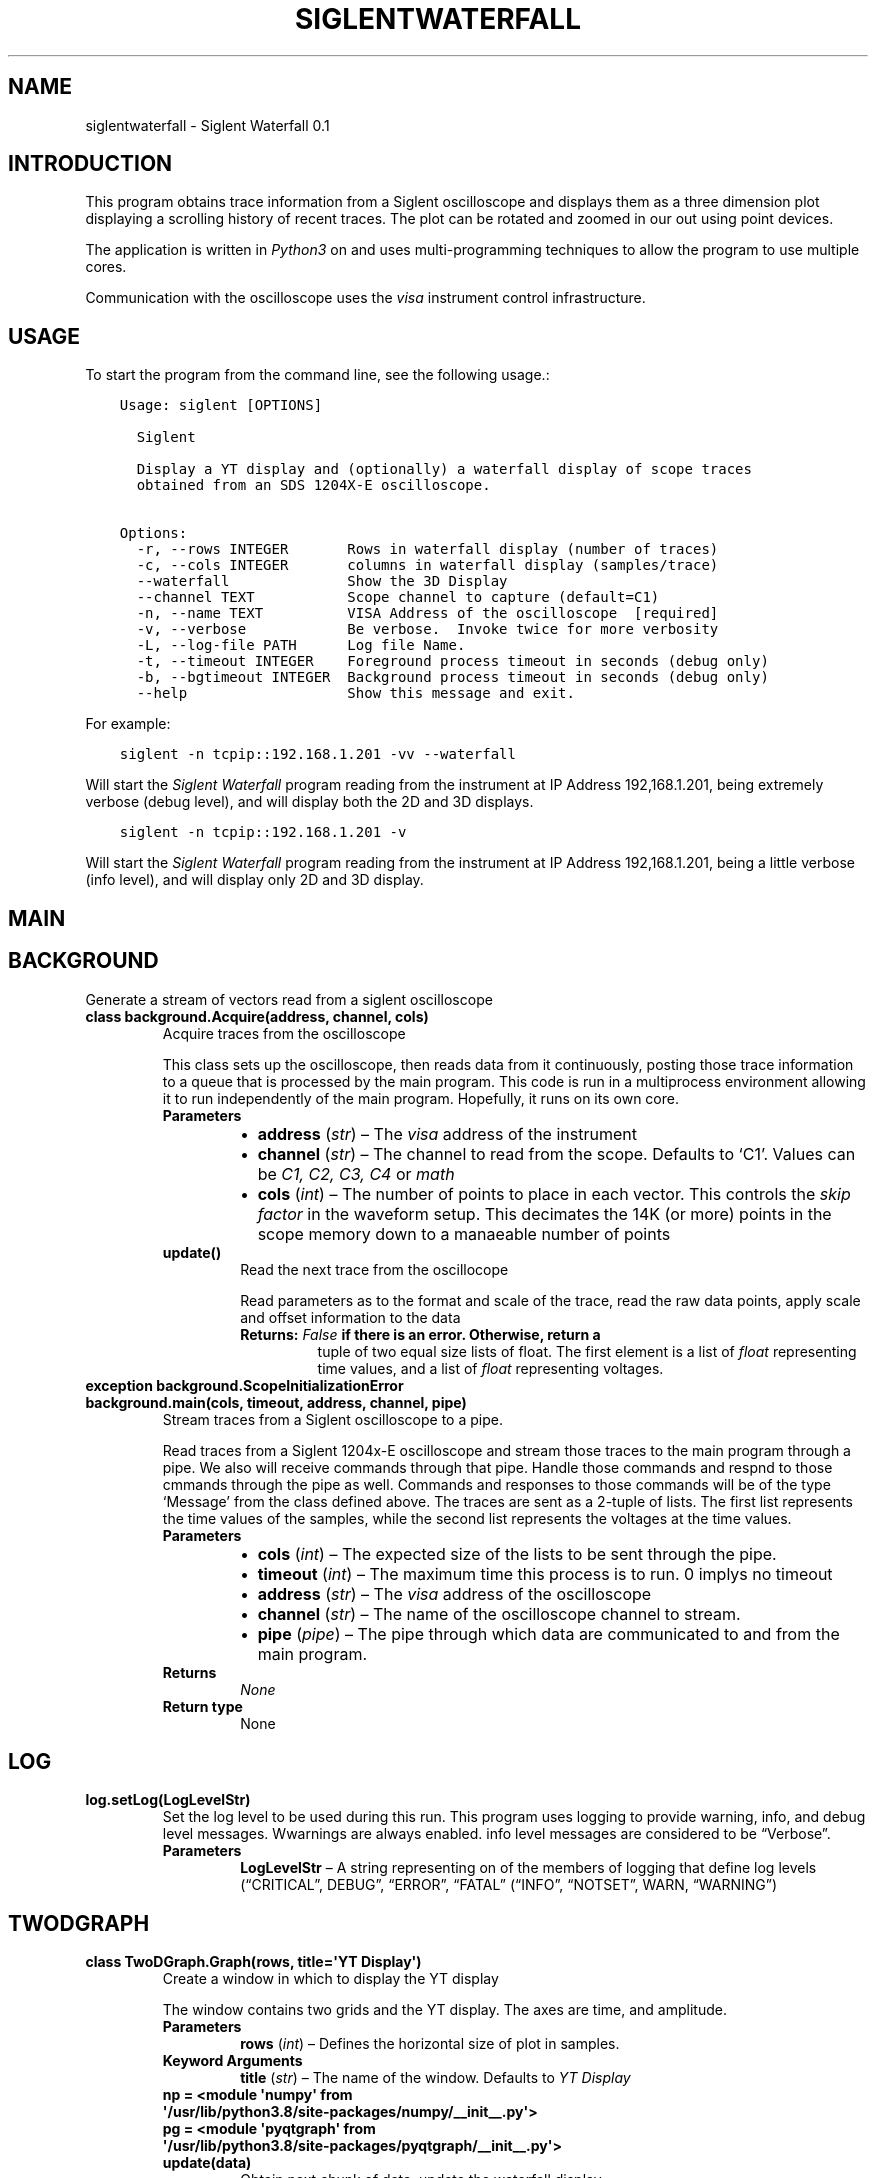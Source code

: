 .\" Man page generated from reStructuredText.
.
.TH "SIGLENTWATERFALL" "1" "Jan 03, 2020" "" "Siglent Waterfall"
.SH NAME
siglentwaterfall \- Siglent Waterfall 0.1
.
.nr rst2man-indent-level 0
.
.de1 rstReportMargin
\\$1 \\n[an-margin]
level \\n[rst2man-indent-level]
level margin: \\n[rst2man-indent\\n[rst2man-indent-level]]
-
\\n[rst2man-indent0]
\\n[rst2man-indent1]
\\n[rst2man-indent2]
..
.de1 INDENT
.\" .rstReportMargin pre:
. RS \\$1
. nr rst2man-indent\\n[rst2man-indent-level] \\n[an-margin]
. nr rst2man-indent-level +1
.\" .rstReportMargin post:
..
.de UNINDENT
. RE
.\" indent \\n[an-margin]
.\" old: \\n[rst2man-indent\\n[rst2man-indent-level]]
.nr rst2man-indent-level -1
.\" new: \\n[rst2man-indent\\n[rst2man-indent-level]]
.in \\n[rst2man-indent\\n[rst2man-indent-level]]u
..
.SH INTRODUCTION
.sp
This program obtains trace information from a Siglent oscilloscope and
displays them as a three dimension plot displaying a scrolling history
of recent traces.  The plot can be rotated and zoomed in our out
using point devices.
.sp
The application is written in \fIPython3\fP on and uses multi\-programming
techniques to allow the program to use multiple cores.
.sp
Communication with the oscilloscope uses the \fIvisa\fP instrument control
infrastructure.
.SH USAGE
.sp
To start the program from the command line, see the following usage.:
.INDENT 0.0
.INDENT 3.5
.sp
.nf
.ft C
Usage: siglent [OPTIONS]

  Siglent

  Display a YT display and (optionally) a waterfall display of scope traces
  obtained from an SDS 1204X\-E oscilloscope.

Options:
  \-r, \-\-rows INTEGER       Rows in waterfall display (number of traces)
  \-c, \-\-cols INTEGER       columns in waterfall display (samples/trace)
  \-\-waterfall              Show the 3D Display
  \-\-channel TEXT           Scope channel to capture (default=C1)
  \-n, \-\-name TEXT          VISA Address of the oscilloscope  [required]
  \-v, \-\-verbose            Be verbose.  Invoke twice for more verbosity
  \-L, \-\-log\-file PATH      Log file Name.
  \-t, \-\-timeout INTEGER    Foreground process timeout in seconds (debug only)
  \-b, \-\-bgtimeout INTEGER  Background process timeout in seconds (debug only)
  \-\-help                   Show this message and exit.
.ft P
.fi
.UNINDENT
.UNINDENT
.sp
For example:
.INDENT 0.0
.INDENT 3.5
.sp
.nf
.ft C
siglent \-n tcpip::192.168.1.201 \-vv \-\-waterfall
.ft P
.fi
.UNINDENT
.UNINDENT
.sp
Will start the \fISiglent Waterfall\fP program reading from the
instrument at IP Address 192,168.1.201, being extremely verbose (debug
level), and will display both the 2D and 3D displays.
.INDENT 0.0
.INDENT 3.5
.sp
.nf
.ft C
siglent \-n tcpip::192.168.1.201 \-v
.ft P
.fi
.UNINDENT
.UNINDENT
.sp
Will start the \fISiglent Waterfall\fP program reading from the
instrument at IP Address 192,168.1.201, being a little verbose (info
level), and will display only 2D and 3D display.
.SH MAIN
.SH BACKGROUND
.sp
Generate a stream of vectors read from a siglent oscilloscope
.INDENT 0.0
.TP
.B class background.Acquire(address, channel, cols)
Acquire traces from the oscilloscope
.sp
This class sets up the oscilloscope, then reads data from it
continuously, posting those trace information to a queue that is
processed by the main program.  This code is run in a multiprocess
environment allowing it to run independently of the main program.
Hopefully, it runs on its own core.
.INDENT 7.0
.TP
.B Parameters
.INDENT 7.0
.IP \(bu 2
\fBaddress\fP (\fIstr\fP) – The \fIvisa\fP address of the instrument
.IP \(bu 2
\fBchannel\fP (\fIstr\fP) – The channel to read from the scope.  Defaults
to ‘C1’.  Values can be \fIC1, C2, C3, C4\fP or \fImath\fP
.IP \(bu 2
\fBcols\fP (\fIint\fP) – The number of points to place in each vector.
This controls the \fIskip factor\fP in the waveform
setup. This decimates the 14K (or more) points in
the scope memory down to a manaeable number of
points
.UNINDENT
.UNINDENT
.INDENT 7.0
.TP
.B update()
Read the next trace from the oscillocope
.sp
Read parameters as to the format and scale of the trace, read
the raw data points, apply scale and offset information to
the data
.INDENT 7.0
.TP
.B Returns: \fIFalse\fP if there is an error.  Otherwise, return a
tuple of two equal size lists of float.  The first
element is a list of \fIfloat\fP representing time
values, and a list of \fIfloat\fP representing voltages.
.UNINDENT
.UNINDENT
.UNINDENT
.INDENT 0.0
.TP
.B exception background.ScopeInitializationError
.UNINDENT
.INDENT 0.0
.TP
.B background.main(cols, timeout, address, channel, pipe)
Stream traces from a Siglent oscilloscope to a pipe.
.sp
Read traces from a Siglent 1204x\-E oscilloscope and stream those
traces to the main program through a pipe.  We also will receive
commands through that pipe.  Handle those commands and respnd to
those cmmands through the pipe as well.  Commands and responses to
those commands will be of the type ‘Message’ from the class
defined above.  The traces are sent as a 2\-tuple of lists.  The
first list represents the time values of the samples, while the
second list represents the voltages at the time values.
.INDENT 7.0
.TP
.B Parameters
.INDENT 7.0
.IP \(bu 2
\fBcols\fP (\fIint\fP) – The expected size of the lists to be sent through
the pipe.
.IP \(bu 2
\fBtimeout\fP (\fIint\fP) – The maximum time this process is to run.  0
implys no timeout
.IP \(bu 2
\fBaddress\fP (\fIstr\fP) – The \fIvisa\fP address of the oscilloscope
.IP \(bu 2
\fBchannel\fP (\fIstr\fP) – The name of the oscilloscope channel to stream.
.IP \(bu 2
\fBpipe\fP (\fIpipe\fP) – The pipe through which data are communicated to
and from the main program.
.UNINDENT
.TP
.B Returns
\fINone\fP
.TP
.B Return type
None
.UNINDENT
.UNINDENT
.SH LOG
.INDENT 0.0
.TP
.B log.setLog(LogLevelStr)
Set the log level to be used during this run.
This program uses logging to provide warning, info, and debug
level messages. Wwarnings are always enabled.  info level messages
are considered to be “Verbose”.
.INDENT 7.0
.TP
.B Parameters
\fBLogLevelStr\fP – A string representing on of the members of logging that
define log levels (“CRITICAL”, DEBUG”, “ERROR”, “FATAL”
(“INFO”, “NOTSET”, WARN, “WARNING”)
.UNINDENT
.UNINDENT
.SH TWODGRAPH
.INDENT 0.0
.TP
.B class TwoDGraph.Graph(rows, title=\(aqYT Display\(aq)
Create a window in which to display the YT display
.sp
The window contains two grids and the YT display.  The axes are
time, and amplitude.
.INDENT 7.0
.TP
.B Parameters
\fBrows\fP (\fIint\fP) – Defines the horizontal size of plot in samples.
.TP
.B Keyword Arguments
\fBtitle\fP (\fIstr\fP) – The name of the window. Defaults to \fIYT Display\fP
.UNINDENT
.INDENT 7.0
.TP
.B np = <module \(aqnumpy\(aq from \(aq/usr/lib/python3.8/site\-packages/numpy/__init__.py\(aq>
.UNINDENT
.INDENT 7.0
.TP
.B pg = <module \(aqpyqtgraph\(aq from \(aq/usr/lib/python3.8/site\-packages/pyqtgraph/__init__.py\(aq>
.UNINDENT
.INDENT 7.0
.TP
.B update(data)
Obtain next chunk of data, update the waterfall display
.UNINDENT
.UNINDENT
.SH THREEDGRAPH
.INDENT 0.0
.TP
.B class ThreeDGraph.Graph(rows, cols, title=\(aq3D Waterfall Display\(aq, distance=50)
Create a window in which to display the 3d display
.sp
The window contains two grids and the 3d display.  The axes are
time (history of former traces) , time (for a given trace) and
amplitude of the points in the trace.  The grids are on the
(history)time\-amplitude and (history) time\-time axes.  No grid is
generated for the (trace) time\-amplitude axes so as not to occlude
the line\-of\-site of the display
.INDENT 7.0
.TP
.B Parameters
.INDENT 7.0
.IP \(bu 2
\fBrows\fP (\fIint\fP) – Defines the size of the waterfall in rows.  This
value represents the numper of points per trace.
.IP \(bu 2
\fBcols\fP (\fIint\fP) – Defines the size of the waterfall in columns.  This
value represents the depth of the storage.  This
is the number of traces to display
.UNINDENT
.TP
.B Keyword Arguments
.INDENT 7.0
.IP \(bu 2
\fBtitle\fP (\fIstr\fP) – The name of the waterfall window.  Defaults to
\fI3d Waterfall Display\fP
.IP \(bu 2
\fBdistance\fP (\fIint\fP) – The inital distance of the observer from the
3D display
.UNINDENT
.UNINDENT
.INDENT 7.0
.TP
.B np = <module \(aqnumpy\(aq from \(aq/usr/lib/python3.8/site\-packages/numpy/__init__.py\(aq>
.UNINDENT
.INDENT 7.0
.TP
.B pg = <module \(aqpyqtgraph\(aq from \(aq/usr/lib/python3.8/site\-packages/pyqtgraph/__init__.py\(aq>
.UNINDENT
.INDENT 7.0
.TP
.B update(data)
Obtain next chunk of data, update the waterfall display
.UNINDENT
.UNINDENT
.sp
This program is licensed under the MIT license.
.sp
Copyright (c) 2020 Eric Waller
.sp
Permission is hereby granted, free of charge, to any person obtaining a copy
of this software and associated documentation files (the “Software”), to deal
in the Software without restriction, including without limitation the rights
to use, copy, modify, merge, publish, distribute, sublicense, and/or sell
copies of the Software, and to permit persons to whom the Software is
furnished to do so, subject to the following conditions:
.sp
The above copyright notice and this permission notice shall be included in all
copies or substantial portions of the Software.
.sp
THE SOFTWARE IS PROVIDED “AS IS”, WITHOUT WARRANTY OF ANY KIND, EXPRESS OR
IMPLIED, INCLUDING BUT NOT LIMITED TO THE WARRANTIES OF MERCHANTABILITY,
FITNESS FOR A PARTICULAR PURPOSE AND NONINFRINGEMENT. IN NO EVENT SHALL THE
AUTHORS OR COPYRIGHT HOLDERS BE LIABLE FOR ANY CLAIM, DAMAGES OR OTHER
LIABILITY, WHETHER IN AN ACTION OF CONTRACT, TORT OR OTHERWISE, ARISING FROM,
OUT OF OR IN CONNECTION WITH THE SOFTWARE OR THE USE OR OTHER DEALINGS IN THE
SOFTWARE.
.sp
The following modules, not provided by Python or the \fISiglent Waterfall\fP
repository, are required at run time and are installed automatically
by \fIpip\fP:
.TS
center;
|l|l|l|.
_
T{
Module Name
T}	T{
Version
T}	T{
Description
T}
_
T{
Python
T}	T{
3.8
T}	T{
Interpreter
T}
_
T{
Click
T}	T{
7.0
T}	T{
Command line interface
T}
_
T{
numpy
T}	T{
17.4
T}	T{
Vector Math
T}
_
T{
PyOpenGL
T}	T{
3.1.0
T}	T{
3D graphics engine
T}
_
T{
PyQt5
T}	T{
5.13.2
T}	T{
GUI subsystem
T}
_
T{
PyQt5\-sip
T}	T{
12.7.0
T}	T{
GUI subsystem
T}
_
T{
pyqtgraph
T}	T{
0.10.0
T}	T{
graphing package
T}
_
T{
pyVISA
T}	T{
1.10.1
T}	T{
Instrument control
T}
_
T{
scipy
T}	T{
1.3.3
T}	T{
Vector math
T}
_
.TE
.sp
This program does use \fISphinx\fP to automatically generate
documentation from the \fIdoc\fP strings in the Python code itself.
Sphinx can create man files, HTML files, pdf files, and others.  This
program uses the HTML documentation for the web application and pdf
files for written manuals.  It also generates man files for reference
when running on Linux from a command line.
.sp
The following top level modules are required to build the documentation for this
program suite.  These modules may have dependencies of their own and
are system dependent.  These are not automatically installed.
.TS
center;
|l|l|l|l|.
_
T{
Module Name
T}	T{
Version
T}	T{
Organization
T}	T{
Description
T}
_
T{
Sphinx
T}	T{
1.8.1
T}	T{
\fI\%http://www.sphinx\-doc.org/\fP
T}	T{
Documentation Generator
T}
_
T{
texlive
T}	T{
2018.48568
T}	T{
\fI\%http://tug.org/\fP
T}	T{
Web Template Engine
T}
_
.TE
.sp
To build the HTML documentation, from the root directory, run:
.INDENT 0.0
.INDENT 3.5
\fImake html\fP
.UNINDENT
.UNINDENT
.sp
To build the pdf documentation, from the root directory, run:
.INDENT 0.0
.INDENT 3.5
\fImake latexpdf\fP
.UNINDENT
.UNINDENT
.sp
To build the \fIman\fP documentation, from the root directory, run:
.INDENT 0.0
.INDENT 3.5
\fImake man\fP
.UNINDENT
.UNINDENT
.INDENT 0.0
.INDENT 3.5
genindex
modindex
search
.UNINDENT
.UNINDENT
.SH AUTHOR
Eric Waller
.SH COPYRIGHT
2020, Eric Waller
.\" Generated by docutils manpage writer.
.
